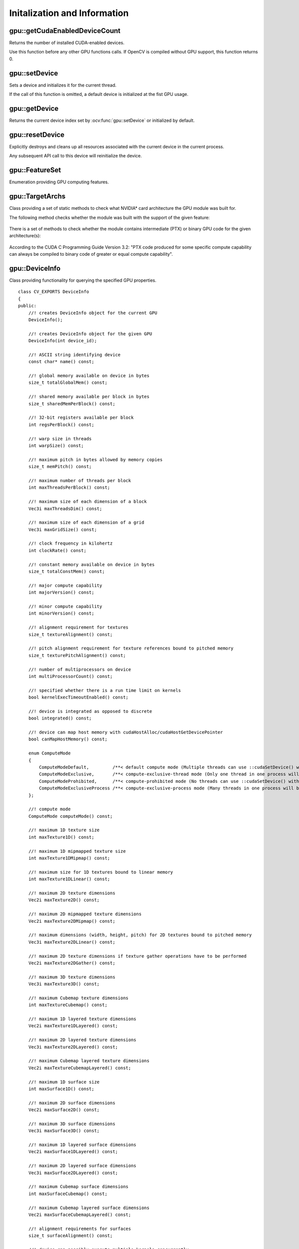 Initalization and Information
=============================

.. highlight:: cpp



gpu::getCudaEnabledDeviceCount
------------------------------
Returns the number of installed CUDA-enabled devices.

.. ocv:function:: int gpu::getCudaEnabledDeviceCount()

Use this function before any other GPU functions calls. If OpenCV is compiled without GPU support, this function returns 0.



gpu::setDevice
--------------
Sets a device and initializes it for the current thread.

.. ocv:function:: void gpu::setDevice(int device)

    :param device: System index of a GPU device starting with 0.

If the call of this function is omitted, a default device is initialized at the fist GPU usage.



gpu::getDevice
--------------
Returns the current device index set by :ocv:func:`gpu::setDevice` or initialized by default.

.. ocv:function:: int gpu::getDevice()



gpu::resetDevice
----------------
Explicitly destroys and cleans up all resources associated with the current device in the current process.

.. ocv:function:: void gpu::resetDevice()

Any subsequent API call to this device will reinitialize the device.



gpu::FeatureSet
---------------
Enumeration providing GPU computing features.

.. ocv:enum:: gpu::FeatureSet

  .. ocv:emember:: FEATURE_SET_COMPUTE_10
  .. ocv:emember:: FEATURE_SET_COMPUTE_11
  .. ocv:emember:: FEATURE_SET_COMPUTE_12
  .. ocv:emember:: FEATURE_SET_COMPUTE_13
  .. ocv:emember:: FEATURE_SET_COMPUTE_20
  .. ocv:emember:: FEATURE_SET_COMPUTE_21
  .. ocv:emember:: GLOBAL_ATOMICS
  .. ocv:emember:: SHARED_ATOMICS
  .. ocv:emember:: NATIVE_DOUBLE


gpu::TargetArchs
----------------
.. ocv:class:: gpu::TargetArchs

Class providing a set of static methods to check what NVIDIA* card architecture the GPU module was built for.

The following method checks whether the module was built with the support of the given feature:

    .. ocv:function:: static bool gpu::TargetArchs::builtWith( FeatureSet feature_set )

        :param feature_set: Features to be checked. See :ocv:enum:`gpu::FeatureSet`.

There is a set of methods to check whether the module contains intermediate (PTX) or binary GPU code for the given architecture(s):

    .. ocv:function:: static bool gpu::TargetArchs::has(int major, int minor)

    .. ocv:function:: static bool gpu::TargetArchs::hasPtx(int major, int minor)

    .. ocv:function:: static bool gpu::TargetArchs::hasBin(int major, int minor)

    .. ocv:function:: static bool gpu::TargetArchs::hasEqualOrLessPtx(int major, int minor)

    .. ocv:function:: static bool gpu::TargetArchs::hasEqualOrGreater(int major, int minor)

    .. ocv:function:: static bool gpu::TargetArchs::hasEqualOrGreaterPtx(int major, int minor)

    .. ocv:function:: static bool gpu::TargetArchs::hasEqualOrGreaterBin(int major, int minor)

        :param major: Major compute capability version.

        :param minor: Minor compute capability version.

According to the CUDA C Programming Guide Version 3.2: "PTX code produced for some specific compute capability can always be compiled to binary code of greater or equal compute capability".



gpu::DeviceInfo
---------------
.. ocv:class:: gpu::DeviceInfo

Class providing functionality for querying the specified GPU properties. ::

    class CV_EXPORTS DeviceInfo
    {
    public:
        //! creates DeviceInfo object for the current GPU
        DeviceInfo();

        //! creates DeviceInfo object for the given GPU
        DeviceInfo(int device_id);

        //! ASCII string identifying device
        const char* name() const;

        //! global memory available on device in bytes
        size_t totalGlobalMem() const;

        //! shared memory available per block in bytes
        size_t sharedMemPerBlock() const;

        //! 32-bit registers available per block
        int regsPerBlock() const;

        //! warp size in threads
        int warpSize() const;

        //! maximum pitch in bytes allowed by memory copies
        size_t memPitch() const;

        //! maximum number of threads per block
        int maxThreadsPerBlock() const;

        //! maximum size of each dimension of a block
        Vec3i maxThreadsDim() const;

        //! maximum size of each dimension of a grid
        Vec3i maxGridSize() const;

        //! clock frequency in kilohertz
        int clockRate() const;

        //! constant memory available on device in bytes
        size_t totalConstMem() const;

        //! major compute capability
        int majorVersion() const;

        //! minor compute capability
        int minorVersion() const;

        //! alignment requirement for textures
        size_t textureAlignment() const;

        //! pitch alignment requirement for texture references bound to pitched memory
        size_t texturePitchAlignment() const;

        //! number of multiprocessors on device
        int multiProcessorCount() const;

        //! specified whether there is a run time limit on kernels
        bool kernelExecTimeoutEnabled() const;

        //! device is integrated as opposed to discrete
        bool integrated() const;

        //! device can map host memory with cudaHostAlloc/cudaHostGetDevicePointer
        bool canMapHostMemory() const;

        enum ComputeMode
        {
            ComputeModeDefault,         /**< default compute mode (Multiple threads can use ::cudaSetDevice() with this device) */
            ComputeModeExclusive,       /**< compute-exclusive-thread mode (Only one thread in one process will be able to use ::cudaSetDevice() with this device) */
            ComputeModeProhibited,      /**< compute-prohibited mode (No threads can use ::cudaSetDevice() with this device) */
            ComputeModeExclusiveProcess /**< compute-exclusive-process mode (Many threads in one process will be able to use ::cudaSetDevice() with this device) */
        };

        //! compute mode
        ComputeMode computeMode() const;

        //! maximum 1D texture size
        int maxTexture1D() const;

        //! maximum 1D mipmapped texture size
        int maxTexture1DMipmap() const;

        //! maximum size for 1D textures bound to linear memory
        int maxTexture1DLinear() const;

        //! maximum 2D texture dimensions
        Vec2i maxTexture2D() const;

        //! maximum 2D mipmapped texture dimensions
        Vec2i maxTexture2DMipmap() const;

        //! maximum dimensions (width, height, pitch) for 2D textures bound to pitched memory
        Vec3i maxTexture2DLinear() const;

        //! maximum 2D texture dimensions if texture gather operations have to be performed
        Vec2i maxTexture2DGather() const;

        //! maximum 3D texture dimensions
        Vec3i maxTexture3D() const;

        //! maximum Cubemap texture dimensions
        int maxTextureCubemap() const;

        //! maximum 1D layered texture dimensions
        Vec2i maxTexture1DLayered() const;

        //! maximum 2D layered texture dimensions
        Vec3i maxTexture2DLayered() const;

        //! maximum Cubemap layered texture dimensions
        Vec2i maxTextureCubemapLayered() const;

        //! maximum 1D surface size
        int maxSurface1D() const;

        //! maximum 2D surface dimensions
        Vec2i maxSurface2D() const;

        //! maximum 3D surface dimensions
        Vec3i maxSurface3D() const;

        //! maximum 1D layered surface dimensions
        Vec2i maxSurface1DLayered() const;

        //! maximum 2D layered surface dimensions
        Vec3i maxSurface2DLayered() const;

        //! maximum Cubemap surface dimensions
        int maxSurfaceCubemap() const;

        //! maximum Cubemap layered surface dimensions
        Vec2i maxSurfaceCubemapLayered() const;

        //! alignment requirements for surfaces
        size_t surfaceAlignment() const;

        //! device can possibly execute multiple kernels concurrently
        bool concurrentKernels() const;

        //! device has ECC support enabled
        bool ECCEnabled() const;

        //! PCI bus ID of the device
        int pciBusID() const;

        //! PCI device ID of the device
        int pciDeviceID() const;

        //! PCI domain ID of the device
        int pciDomainID() const;

        //! true if device is a Tesla device using TCC driver, false otherwise
        bool tccDriver() const;

        //! number of asynchronous engines
        int asyncEngineCount() const;

        //! device shares a unified address space with the host
        bool unifiedAddressing() const;

        //! peak memory clock frequency in kilohertz
        int memoryClockRate() const;

        //! global memory bus width in bits
        int memoryBusWidth() const;

        //! size of L2 cache in bytes
        int l2CacheSize() const;

        //! maximum resident threads per multiprocessor
        int maxThreadsPerMultiProcessor() const;

        //! gets free and total device memory
        void queryMemory(size_t& totalMemory, size_t& freeMemory) const;
        size_t freeMemory() const;
        size_t totalMemory() const;

        //! checks whether device supports the given feature
        bool supports(FeatureSet feature_set) const;

        //! checks whether the GPU module can be run on the given device
        bool isCompatible() const;
    };



gpu::DeviceInfo::DeviceInfo
---------------------------
The constructors.

.. ocv:function:: gpu::DeviceInfo::DeviceInfo()

.. ocv:function:: gpu::DeviceInfo::DeviceInfo(int device_id)

    :param device_id: System index of the GPU device starting with 0.

Constructs the ``DeviceInfo`` object for the specified device. If ``device_id`` parameter is missed, it constructs an object for the current device.



gpu::DeviceInfo::name
---------------------
Returns the device name.

.. ocv:function:: const char* gpu::DeviceInfo::name() const



gpu::DeviceInfo::majorVersion
-----------------------------
Returns the major compute capability version.

.. ocv:function:: int gpu::DeviceInfo::majorVersion()



gpu::DeviceInfo::minorVersion
-----------------------------
Returns the minor compute capability version.

.. ocv:function:: int gpu::DeviceInfo::minorVersion()



gpu::DeviceInfo::freeMemory
---------------------------
Returns the amount of free memory in bytes.

.. ocv:function:: size_t gpu::DeviceInfo::freeMemory()



gpu::DeviceInfo::totalMemory
----------------------------
Returns the amount of total memory in bytes.

.. ocv:function:: size_t gpu::DeviceInfo::totalMemory()



gpu::DeviceInfo::supports
-------------------------
Provides information on GPU feature support.

.. ocv:function:: bool gpu::DeviceInfo::supports(FeatureSet feature_set) const

    :param feature_set: Features to be checked. See :ocv:enum:`gpu::FeatureSet`.

This function returns ``true`` if the device has the specified GPU feature. Otherwise, it returns ``false`` .



gpu::DeviceInfo::isCompatible
-----------------------------
Checks the GPU module and device compatibility.

.. ocv:function:: bool gpu::DeviceInfo::isCompatible()

This function returns ``true`` if the GPU module can be run on the specified device. Otherwise, it returns ``false`` .



gpu::DeviceInfo::deviceID
-------------------------
Returns system index of the GPU device starting with 0.

.. ocv:function:: int gpu::DeviceInfo::deviceID()
